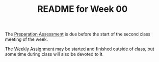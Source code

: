 #+TITLE: README for Week 00
#+LANGUAGE: en
#+OPTIONS: H:4 num:nil toc:nil \n:nil @:t ::t |:t ^:t *:t TeX:t LaTeX:t
#+STARTUP: showeverything

  The [[file:pa00.org][Preparation Assessment]] is due before the start of the second class meeting
  of the week.

  The [[file:wa00.org][Weekly Assignment]] may be started and finished outside of class, but some
  time during class will also be devoted to it.

